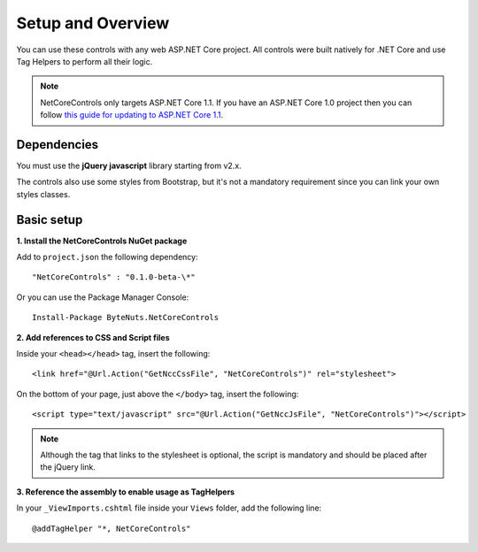 ﻿Setup and Overview
==================

You can use these controls with any web ASP.NET Core project.
All controls were built natively for .NET Core and use Tag Helpers to perform all their logic.

.. note:: NetCoreControls only targets ASP.NET Core 1.1. If you have an ASP.NET Core 1.0 project then you can follow `this guide for updating to ASP.NET Core 1.1 <https://blogs.msdn.microsoft.com/webdev/2016/11/16/announcing-asp-net-core-1-1/>`_.


Dependencies
------------

You must use the **jQuery javascript** library starting from v2.x.

The controls also use some styles from Bootstrap, but it's not a mandatory requirement since you can link your own styles classes.


Basic setup
-----------

**1. Install the NetCoreControls NuGet package**

Add to ``project.json`` the following dependency::

    "NetCoreControls" : "0.1.0-beta-\*"

Or you can use the Package Manager Console::

    Install-Package ByteNuts.NetCoreControls



**2. Add references to CSS and Script files**

Inside your ``<head></head>`` tag, insert the following::

    <link href="@Url.Action("GetNccCssFile", "NetCoreControls")" rel="stylesheet">

On the bottom of your page, just above the ``</body>`` tag, insert the following::

    <script type="text/javascript" src="@Url.Action("GetNccJsFile", "NetCoreControls")"></script>

.. note:: Although the tag that links to the stylesheet is optional, the script is mandatory and should be placed after the jQuery link.



**3. Reference the assembly to enable usage as TagHelpers**

In your ``_ViewImports.cshtml`` file inside your ``Views`` folder, add the following line::

    @addTagHelper "*, NetCoreControls"